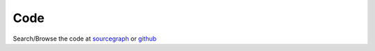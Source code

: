====
Code
====


Search/Browse the code at sourcegraph_ or github_

.. _sourcegraph: https://sourcegraph.com/github.com/xlcnd/isbntools
.. _github: https://github.com/xlcnd/isbntools

